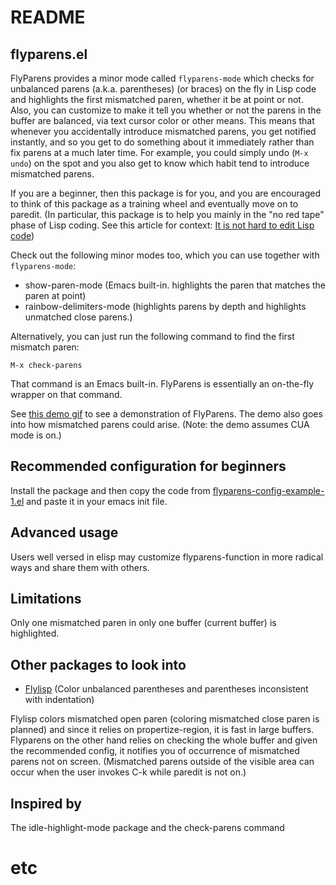 * README
:PROPERTIES:
:EXPORT_OPTIONS: toc:0
:END:
** flyparens.el

FlyParens provides a minor mode called ~flyparens-mode~ which checks for unbalanced parens (a.k.a. parentheses) (or braces) on the fly in Lisp code and highlights the first mismatched paren, whether it be at point or not. Also, you can customize to make it tell you whether or not the parens in the buffer are balanced, via text cursor color or other means. This means that whenever you accidentally introduce mismatched parens, you get notified instantly, and so you get to do something about it immediately rather than fix parens at a much later time. For example, you could simply undo (~M-x undo~) on the spot and you also get to know which habit tend to introduce mismatched parens.

If you are a beginner, then this package is for you, and you are encouraged to think of this package as a training wheel and eventually move on to paredit. (In particular, this package is to help you mainly in the "no red tape" phase of Lisp coding. See this article for context: [[http://yoo2080.wordpress.com/2014/07/20/it-is-not-hard-to-edit-lisp-code/][It is not hard to edit Lisp code]])

Check out the following minor modes too, which you can use together with ~flyparens-mode~:
+ show-paren-mode (Emacs built-in. highlights the paren that matches the paren at point)
+ rainbow-delimiters-mode (highlights parens by depth and highlights unmatched close parens.)

Alternatively, you can just run the following command to find the first mismatch paren:
: M-x check-parens
That command is an Emacs built-in. FlyParens is essentially an on-the-fly wrapper on that command.

See [[http://i.imgur.com/lF7je7M.gif][this demo gif]] to see a demonstration of FlyParens. The demo also goes into how mismatched parens could arise. (Note: the demo assumes CUA mode is on.)

** Recommended configuration for beginners

Install the package and then copy the code from [[./flyparens-config-example-1.el][flyparens-config-example-1.el]] and paste it in your emacs init file.

** Advanced usage

Users well versed in elisp may customize flyparens-function in more radical ways and share them with others.

** Limitations

Only one mismatched paren in only one buffer (current buffer) is highlighted.

** Other packages to look into
+ [[http://elpa.gnu.org/packages/flylisp.html][Flylisp]] (Color unbalanced parentheses and parentheses inconsistent with indentation)

Flylisp colors mismatched open paren (coloring mismatched close paren is planned) and since it relies on propertize-region, it is fast in large buffers. Flyparens on the other hand relies on checking the whole buffer and given the recommended config, it notifies you of occurrence of mismatched parens not on screen. (Mismatched parens outside of the visible area can occur when the user invokes C-k while paredit is not on.)

** Inspired by

The idle-highlight-mode package and the check-parens command
* etc
